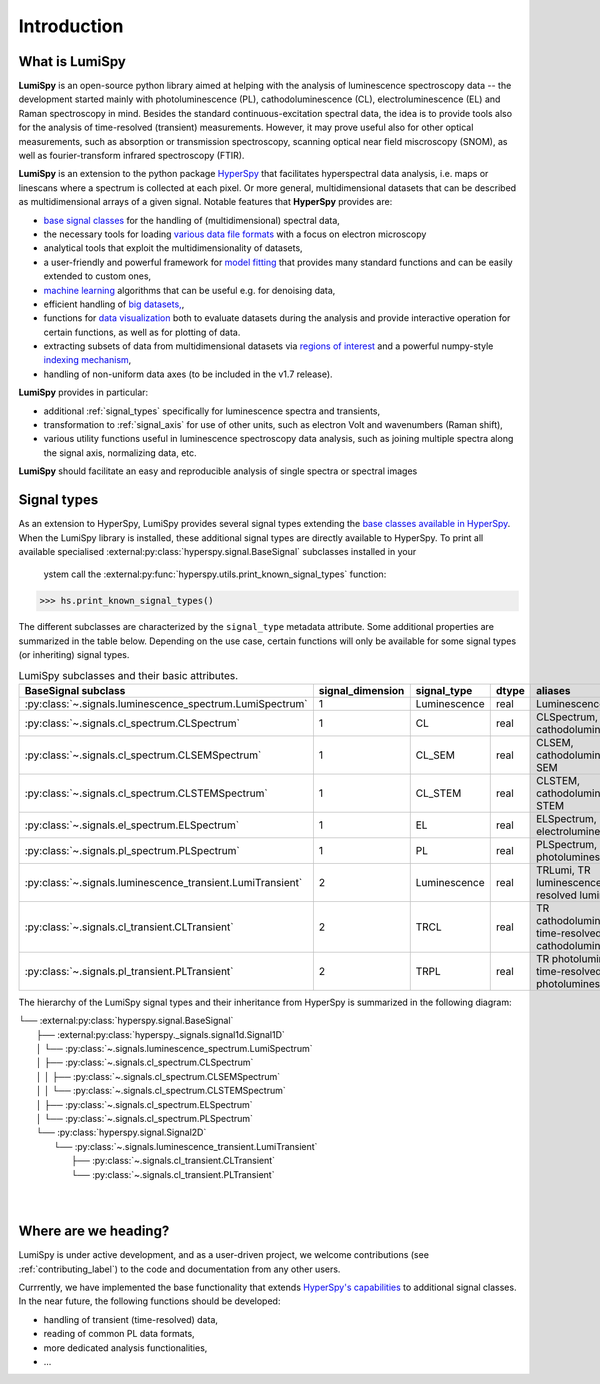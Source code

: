 .. _introduction-label:

Introduction
************

What is LumiSpy
===============

**LumiSpy** is an open-source python library aimed at helping with the analysis
of luminescence spectroscopy data -- the development started mainly with
photoluminescence (PL), cathodoluminescence (CL), electroluminescence (EL) and
Raman spectroscopy in mind. Besides the standard continuous-excitation spectral
data, the idea is to provide tools also for the analysis of time-resolved
(transient) measurements. However, it may prove useful also for other optical
measurements, such as absorption or transmission spectroscopy, scanning optical
near field miscroscopy (SNOM), as well as fourier-transform infrared
spectroscopy (FTIR).

**LumiSpy** is an extension to the python package `HyperSpy <https://hyperspy.org>`_
that facilitates hyperspectral data analysis, i.e. maps or linescans where a
spectrum is collected at each pixel. Or more general, multidimensional datasets
that can be described as multidimensional arrays of a given signal. Notable 
features that **HyperSpy** provides are:

- `base signal classes <https://hyperspy.org/hyperspy-doc/current/user_guide/signal.html>`_
  for the handling of (multidimensional) spectral data,
- the necessary tools for loading `various data file formats
  <https://hyperspy.org/hyperspy-doc/current/user_guide/io.html>`_ with a focus
  on electron microscopy
- analytical tools that exploit the multidimensionality of datasets,
- a user-friendly and powerful framework for `model fitting
  <https://hyperspy.org/hyperspy-doc/current/user_guide/model.html>`_ that
  provides many standard functions and can be easily extended to custom ones,
- `machine learning <https://hyperspy.org/hyperspy-doc/current/user_guide/mva.html>`_
  algorithms that can be useful e.g. for denoising data,
- efficient handling of `big datasets,
  <https://hyperspy.org/hyperspy-doc/current/user_guide/big_data.html>`_,
- functions for `data visualization 
  <https://hyperspy.org/hyperspy-doc/current/user_guide/visualisation.html>`_
  both to evaluate datasets during the analysis and provide interactive
  operation for certain functions, as well as for plotting of data.
- extracting subsets of data from multidimensional datasets via `regions of
  interest <https://hyperspy.org/hyperspy-doc/current/user_guide/interactive_operations_ROIs.html>`_
  and a powerful numpy-style `indexing mechanism
  <https://hyperspy.org/hyperspy-doc/current/user_guide/signal.html#indexing>`_,
- handling of non-uniform data axes (to be included in the v1.7 release).

**LumiSpy** provides in particular:

- additional :ref:`signal_types` specifically for luminescence spectra and
  transients,
- transformation to :ref:`signal_axis` for use of other units, such as
  electron Volt and wavenumbers (Raman shift),
- various utility functions useful in luminescence spectroscopy data analysis,
  such as joining multiple spectra along the signal axis, normalizing data, etc.

**LumiSpy** should facilitate an easy and reproducible analysis of single
spectra or spectral images


.. _signal_types:

Signal types
============

As an extension to HyperSpy, LumiSpy provides several signal types extending the
`base classes available in HyperSpy
<https://hyperspy.org/hyperspy-doc/current/user_guide/signal.html>`_. When
the LumiSpy library is installed, these additional signal types are directly
available to HyperSpy. To print all available specialised
:external:py:class:`hyperspy.signal.BaseSignal` subclasses installed in your
 ystem call the :external:py:func:`hyperspy.utils.print_known_signal_types`
 function:

.. code-block:: python

    >>> hs.print_known_signal_types()

The different subclasses are characterized by the ``signal_type`` metadata
attribute. Some additional properties are summarized in the table below.
Depending on the use case, certain functions will only be available for some
signal types (or inheriting) signal types.

.. _lumispy_subclasses_table-label:

.. table:: LumiSpy subclasses and their basic attributes.

    +--------------------------------------------------------------+------------------+---------------+---------+-----------------------------------------------------------+
    |  BaseSignal subclass                                         | signal_dimension |  signal_type  |  dtype  |  aliases                                                  |
    +==============================================================+==================+===============+=========+===========================================================+
    |  :py:class:`~.signals.luminescence_spectrum.LumiSpectrum`    |        1         |  Luminescence |  real   | LuminescenceSpectrum                                      |
    +--------------------------------------------------------------+------------------+---------------+---------+-----------------------------------------------------------+
    |  :py:class:`~.signals.cl_spectrum.CLSpectrum`                |        1         |       CL      |  real   | CLSpectrum, cathodoluminescence                           |
    +--------------------------------------------------------------+------------------+---------------+---------+-----------------------------------------------------------+
    |  :py:class:`~.signals.cl_spectrum.CLSEMSpectrum`             |        1         |     CL_SEM    |  real   | CLSEM, cathodoluminescence SEM                            |
    +--------------------------------------------------------------+------------------+---------------+---------+-----------------------------------------------------------+
    |  :py:class:`~.signals.cl_spectrum.CLSTEMSpectrum`            |        1         |    CL_STEM    |  real   | CLSTEM, cathodoluminescence STEM                          |
    +--------------------------------------------------------------+------------------+---------------+---------+-----------------------------------------------------------+
    |  :py:class:`~.signals.el_spectrum.ELSpectrum`                |        1         |       EL      |  real   | ELSpectrum, electroluminescence                           |
    +--------------------------------------------------------------+------------------+---------------+---------+-----------------------------------------------------------+
    |  :py:class:`~.signals.pl_spectrum.PLSpectrum`                |        1         |       PL      |  real   | PLSpectrum, photoluminescence                             |
    +--------------------------------------------------------------+------------------+---------------+---------+-----------------------------------------------------------+
    |  :py:class:`~.signals.luminescence_transient.LumiTransient`  |        2         |  Luminescence |  real   | TRLumi, TR luminescence, time-resolved luminescence       |
    +--------------------------------------------------------------+------------------+---------------+---------+-----------------------------------------------------------+
    |  :py:class:`~.signals.cl_transient.CLTransient`              |        2         |      TRCL     |  real   | TR cathodoluminescence, time-resolved cathodoluminescence |
    +--------------------------------------------------------------+------------------+---------------+---------+-----------------------------------------------------------+
    |  :py:class:`~.signals.pl_transient.PLTransient`              |        2         |      TRPL     |  real   | TR photoluminescence, time-resolved photoluminescence     |
    +--------------------------------------------------------------+------------------+---------------+---------+-----------------------------------------------------------+

The hierarchy of the LumiSpy signal types and their inheritance from HyperSpy
is summarized in the following diagram:

|   └── :external:py:class:`hyperspy.signal.BaseSignal`
|       ├── :external:py:class:`hyperspy._signals.signal1d.Signal1D`
|       │   └── :py:class:`~.signals.luminescence_spectrum.LumiSpectrum`
|       │       ├── :py:class:`~.signals.cl_spectrum.CLSpectrum`
|       │       │   ├── :py:class:`~.signals.cl_spectrum.CLSEMSpectrum` 
|       │       │   └── :py:class:`~.signals.cl_spectrum.CLSTEMSpectrum` 
|       │       ├── :py:class:`~.signals.cl_spectrum.ELSpectrum`
|       │       └── :py:class:`~.signals.cl_spectrum.PLSpectrum`
|       └── :py:class:`hyperspy.signal.Signal2D`
|           └── :py:class:`~.signals.luminescence_transient.LumiTransient`
|               ├── :py:class:`~.signals.cl_transient.CLTransient` 
|               └── :py:class:`~.signals.cl_transient.PLTransient` 
|
|


Where are we heading?
=====================

LumiSpy is under active development, and as a user-driven project, we welcome
contributions (see :ref:`contributing_label`) to the code and documentation
from any other users.

Currrently, we have implemented the base functionality that extends 
`HyperSpy's capabilities <https://hyperspy.org/hyperspy-doc/current/index.html>`_
to additional signal classes. In the near future, the following functions
should be developed:

- handling of transient (time-resolved) data,
- reading of common PL data formats,
- more dedicated analysis functionalities,
- ...
